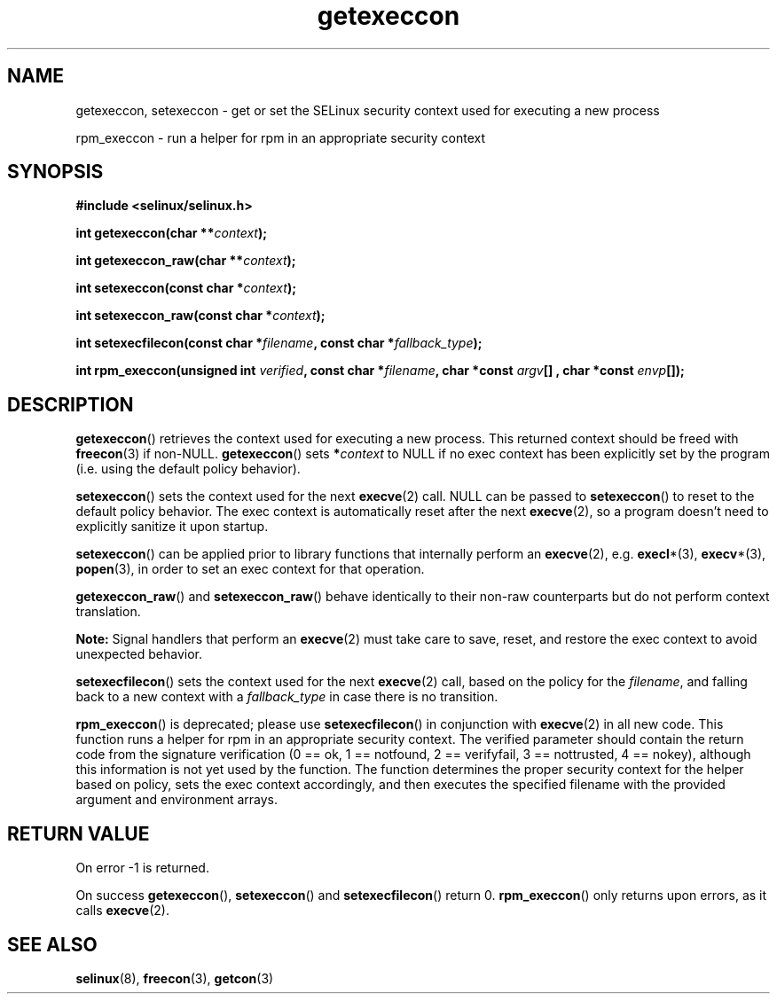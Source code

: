 .TH "getexeccon" "3" "1 January 2004" "russell@coker.com.au" "SELinux API documentation"
.SH "NAME"
getexeccon, setexeccon \- get or set the SELinux security context used for executing a new process

rpm_execcon \- run a helper for rpm in an appropriate security context
.
.SH "SYNOPSIS"
.B #include <selinux/selinux.h>
.sp
.BI "int getexeccon(char **" context );
.sp
.BI "int getexeccon_raw(char **" context );
.sp
.BI "int setexeccon(const char *" context );
.sp
.BI "int setexeccon_raw(const char *" context );
.sp
.BI "int setexecfilecon(const char *" filename ", const char *" fallback_type );
.sp
.BI "int rpm_execcon(unsigned int " verified ", const char *" filename ", char *const " argv "[] , char *const " envp "[]);
.
.SH "DESCRIPTION"
.BR getexeccon ()
retrieves the context used for executing a new process.
This returned context should be freed with
.BR freecon (3)
if non-NULL.
.BR getexeccon ()
sets
.BI * context
to NULL if no exec context has been explicitly
set by the program (i.e. using the default policy behavior).

.BR setexeccon ()
sets the context used for the next
.BR execve (2)
call.
NULL can be passed to
.BR setexeccon ()
to reset to the default policy behavior.
The exec context is automatically reset after the next
.BR execve (2),
so a program doesn't need to explicitly sanitize it upon startup.

.BR setexeccon ()
can be applied prior to library
functions that internally perform an
.BR execve (2),
e.g.
.BR execl *(3),
.BR execv *(3),
.BR popen (3),
in order to set an exec context for that operation.  

.BR getexeccon_raw ()
and
.BR setexeccon_raw ()
behave identically to their non-raw counterparts but do not perform context
translation.

.B Note:
Signal handlers that perform an
.BR execve (2)
must take care to
save, reset, and restore the exec context to avoid unexpected behavior.

.BR setexecfilecon ()
sets the context used for the next
.BR execve (2)
call, based on the policy for the
.IR filename ,
and falling back to a new context with a
.I fallback_type
in case there is no transition.

.BR rpm_execcon ()
is deprecated; please use
.BR setexecfilecon ()
in conjunction with
.BR execve (2)
in all new code. This function
runs a helper for rpm in an appropriate security context.  The
verified parameter should contain the return code from the signature
verification (0 == ok, 1 == notfound, 2 == verifyfail, 3 ==
nottrusted, 4 == nokey), although this information is not yet used by
the function.  The function determines the proper security context for
the helper based on policy, sets the exec context accordingly, and
then executes the specified filename with the provided argument and
environment arrays.
.
.SH "RETURN VALUE"
On error \-1 is returned.

On success
.BR getexeccon (),
.BR setexeccon ()
and
.BR setexecfilecon ()
return 0.
.BR rpm_execcon ()
only returns upon errors, as it calls
.BR execve (2).
.
.SH "SEE ALSO"
.BR selinux "(8), " freecon "(3), " getcon "(3)"
